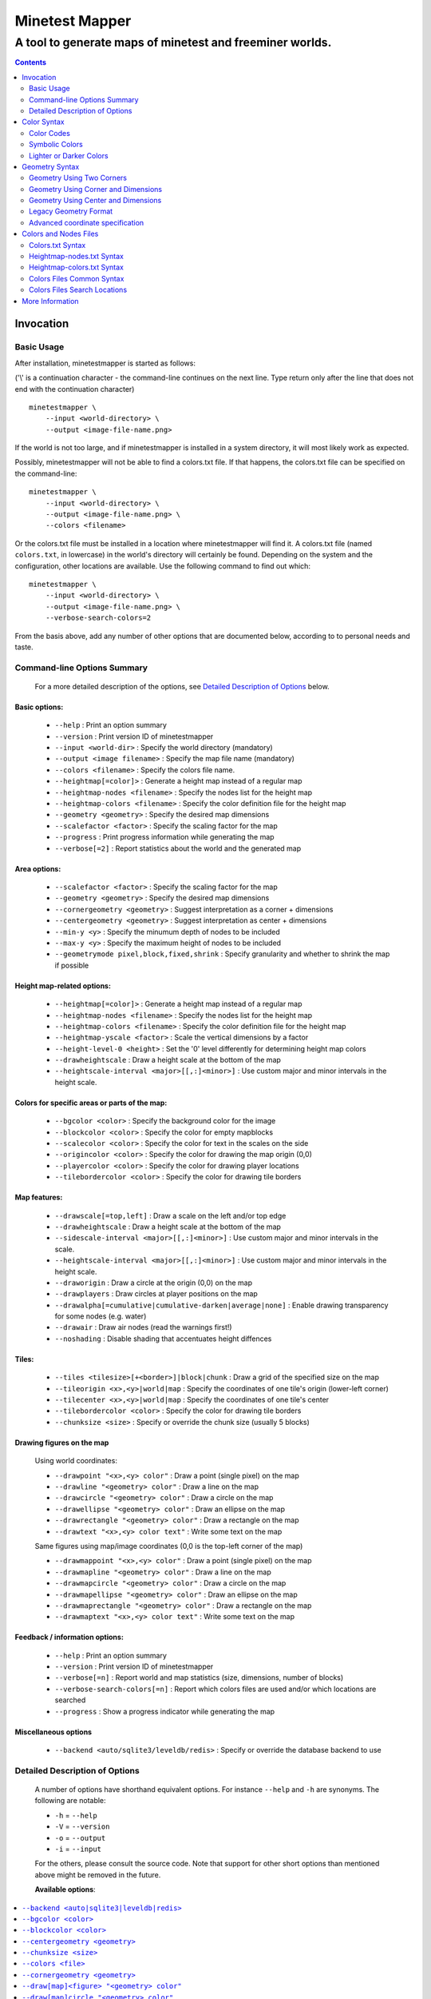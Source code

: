 Minetest Mapper
###############

A tool to generate maps of minetest and freeminer worlds.
~~~~~~~~~~~~~~~~~~~~~~~~~~~~~~~~~~~~~~~~~~~~~~~~~~~~~~~~~

.. Contents:: :depth: 2

Invocation
==========

Basic Usage
-----------

After installation, minetestmapper is started as follows:

('\\' is a continuation character - the command-line continues
on the next line. Type return only after the line that does
not end with the continuation character)

::

    minetestmapper \
	--input <world-directory> \
	--output <image-file-name.png>

If the world is not too large, and if minetestmapper is installed in
a  system directory, it will most likely work as expected.

Possibly, minetestmapper will not be able to find a colors.txt file. If that happens,
the colors.txt file can be specified on the command-line:

::

    minetestmapper \
	--input <world-directory> \
	--output <image-file-name.png> \
	--colors <filename>

Or the colors.txt file must be installed in a location where minetestmapper will find it.
A colors.txt file (named ``colors.txt``, in lowercase) in the world's directory will certainly
be found. Depending on the system and the configuration, other locations are available. Use the
following command to find out which:

::

    minetestmapper \
	--input <world-directory> \
	--output <image-file-name.png> \
	--verbose-search-colors=2

From the basis above, add any number of other options that are documented below, according
to to personal needs and taste.

Command-line Options Summary
----------------------------

    For a more detailed description of the options, see `Detailed Description of Options`_
    below.

Basic options:
..............

    * ``--help`` :					Print an option summary
    * ``--version`` :					Print version ID of minetestmapper
    * ``--input <world-dir>`` :				Specify the world directory (mandatory)
    * ``--output <image filename>`` :			Specify the map file name (mandatory)
    * ``--colors <filename>`` :				Specify the colors file name.
    * ``--heightmap[=color]>`` :			Generate a height map instead of a regular map
    * ``--heightmap-nodes <filename>`` :		Specify the nodes list for the height map
    * ``--heightmap-colors <filename>`` :		Specify the color definition file for the height map
    * ``--geometry <geometry>`` :			Specify the desired map dimensions
    * ``--scalefactor <factor>`` :			Specify the scaling factor for the map
    * ``--progress`` :					Print progress information while generating the map
    * ``--verbose[=2]`` :				Report statistics about the world and the generated map


Area options:
.............

    * ``--scalefactor <factor>`` :			Specify the scaling factor for the map
    * ``--geometry <geometry>`` :			Specify the desired map dimensions
    * ``--cornergeometry <geometry>`` :			Suggest interpretation as a corner + dimensions
    * ``--centergeometry <geometry>`` :			Suggest interpretation as center + dimensions
    * ``--min-y <y>`` :					Specify the minumum depth of nodes to be included
    * ``--max-y <y>`` :					Specify the maximum height of nodes to be included
    * ``--geometrymode pixel,block,fixed,shrink`` :	Specify granularity and whether to shrink the map if possible

Height map-related options:
...........................

    * ``--heightmap[=color]>`` :			Generate a height map instead of a regular map
    * ``--heightmap-nodes <filename>`` :		Specify the nodes list for the height map
    * ``--heightmap-colors <filename>`` :		Specify the color definition file for the height map
    * ``--heightmap-yscale <factor>`` :			Scale the vertical dimensions by a factor
    * ``--height-level-0 <height>`` :			Set the '0' level differently for determining height map colors
    * ``--drawheightscale`` :				Draw a height scale at the bottom of the map
    * ``--heightscale-interval <major>[[,:]<minor>]`` :	Use custom major and minor intervals in the height scale.

Colors for specific areas or parts of the map:
..............................................

    * ``--bgcolor <color>`` :				Specify the background color for the image
    * ``--blockcolor <color>`` :			Specify the color for empty mapblocks
    * ``--scalecolor <color>`` :			Specify the color for text in the scales on the side
    * ``--origincolor <color>`` :			Specify the color for drawing the map origin (0,0)
    * ``--playercolor <color>`` :			Specify the color for drawing player locations
    * ``--tilebordercolor <color>`` :			Specify the color for drawing tile borders

Map features:
.............

    * ``--drawscale[=top,left]`` :			Draw a scale on the left and/or top edge
    * ``--drawheightscale`` :				Draw a height scale at the bottom of the map
    * ``--sidescale-interval <major>[[,:]<minor>]`` :	Use custom major and minor intervals in the scale.
    * ``--heightscale-interval <major>[[,:]<minor>]`` :	Use custom major and minor intervals in the height scale.
    * ``--draworigin`` :				Draw a circle at the origin (0,0) on the map
    * ``--drawplayers`` :				Draw circles at player positions on the map
    * ``--drawalpha[=cumulative|cumulative-darken|average|none]`` :	Enable drawing transparency for some nodes (e.g. water)
    * ``--drawair`` :					Draw air nodes (read the warnings first!)
    * ``--noshading`` :					Disable shading that accentuates height diffences

Tiles:
......

    * ``--tiles <tilesize>[+<border>]|block|chunk`` :	Draw a grid of the specified size on the map
    * ``--tileorigin <x>,<y>|world|map`` :		Specify the coordinates of one tile's origin (lower-left corner)
    * ``--tilecenter <x>,<y>|world|map`` :		Specify the coordinates of one tile's center
    * ``--tilebordercolor <color>`` :			Specify the color for drawing tile borders
    * ``--chunksize <size>`` :				Specify or override the chunk size (usually 5 blocks)

Drawing figures on the map
..........................

    Using world coordinates:

    * ``--drawpoint "<x>,<y> color"`` :			Draw a point (single pixel) on the map
    * ``--drawline "<geometry> color"`` :		Draw a line on the map
    * ``--drawcircle "<geometry> color"`` :		Draw a circle on the map
    * ``--drawellipse "<geometry> color"`` :		Draw an ellipse on the map
    * ``--drawrectangle "<geometry> color"`` :		Draw a rectangle on the map
    * ``--drawtext "<x>,<y> color text"`` :		Write some text on the map

    Same figures using map/image coordinates (0,0 is the top-left corner of the map)

    * ``--drawmappoint "<x>,<y> color"`` :		Draw a point (single pixel) on the map
    * ``--drawmapline "<geometry> color"`` :		Draw a line on the map
    * ``--drawmapcircle "<geometry> color"`` :		Draw a circle on the map
    * ``--drawmapellipse "<geometry> color"`` :		Draw an ellipse on the map
    * ``--drawmaprectangle "<geometry> color"`` :	Draw a rectangle on the map
    * ``--drawmaptext "<x>,<y> color text"`` :		Write some text on the map

Feedback / information options:
...............................

    * ``--help`` :					Print an option summary
    * ``--version`` :					Print version ID of minetestmapper
    * ``--verbose[=n]`` :				Report world and map statistics (size, dimensions, number of blocks)
    * ``--verbose-search-colors[=n]`` :			Report which colors files are used and/or which locations are searched
    * ``--progress`` :					Show a progress indicator while generating the map

Miscellaneous options
.....................

    * ``--backend <auto/sqlite3/leveldb/redis>`` :	Specify or override the database backend to use


Detailed Description of Options
-------------------------------

	A number of options have shorthand equivalent options. For instance
	``--help`` and ``-h`` are synonyms. The following are notable:

	* ``-h`` = ``--help``
	* ``-V`` = ``--version``
	* ``-o`` = ``--output``
	* ``-i`` = ``--input``

	For the others, please consult the source code. Note that support
	for other short options than mentioned above might be removed in
	the future.

	**Available options**:

.. Contents:: :local:


``--backend <auto|sqlite3|leveldb|redis>``
..........................................
	Set or override the database backend to use.

	By default (``auto``), the database is obtained from the world configuration,
	and there is no need to set it,

``--bgcolor <color>``
.....................
	Specify the background color for the image. See `Color Syntax`_ below.

	Two maps with different background:

	.. image:: images/background-white.png
	.. image:: images/background-blueish.png

``--blockcolor <color>``
........................
	Specify the color for empty mapblocks. See `Color Syntax`_ below.

	An empty mapblock exists in the database, and contains only air or *ignore*
	nodes. It is normally not visible, even if no other mapblocks exist above
	or below it. This color makes such blocks visible if no nodes other than
	air or ignore are above or below it.

	To see the difference between empty blocks and absent blocks, generate a map
	that is larger than the world size by at least 2 map blocks.

	Two maps, the second with blockcolor enabled:

	.. image:: images/background-white.png
	.. image:: images/blockcolor-yellowish.png


``--centergeometry <geometry>``
...............................
	Suggest interpreting a geometry as center coordinates and dimensions. If possible.

		See also `--geometry`_

``--chunksize <size>``
......................
	Set or override the chunk size.

	The chunk size is the unit of map generation minetest. Minetest never generates
	a single block at a time, it always generates a chunk at a time.

	The chunk size may be used by the `--tiles`_ option. It is obtained from
	the world by default. It is usually but not necessarily 5 (i.e. 5x5x5 blocks).

``--colors <file>``
...................
	Specify the name of the 'colors.txt' to use.

	See `Colors and Nodes Files`_ and `Colors.txt Syntax`_.

	Minetestmapper will attempt to automatically find a suitable
	colors.txt file. See `Colors Files Search Locations`_.

``--cornergeometry <geometry>``
...............................
	Suggest interpreting a geometry as corner coordinates and dimensions. If
	possible.

		See also `--geometry`_


``--draw[map]<figure> "<geometry> color"``
..........................................
		Draw a figure on the map, with the given geometry and color.

	Possible figures are:

	* circle
	* ellipse (which is synonymous for circle)
	* line
	* point (which uses simple coordinates (x,y) instead of a geometry)
	* rectangle
	* text (which uses simple coordinates (x,y) instead of a geometry)

	If ``--draw<figure>`` is used, the geometry specifies world coordinates;
	If ``--drawmap<figure>`` is used, the geometry specifies map (image)
	coordinates, where 0,0 is the top-left corner of the map-part of
	the image, and coordinates increase to the right and down. Any points
	on the left and top scale have negative coordinates.

	Note that the combination of geometry and color should be a single
	argument.  This means that the pair must be enclosed in quotes together
	on the command-line, else they will be misinterpreted as two command-line
	arguments.

	Example:

		``minetestmapper --drawcircle "10,10:6x6 red"``

	For the color of figures, an alpha value can be specified. Note that
	due to a bug in the drawing library, this has not the expected effect
	when drawing circles and ellipses.

	See also `Geometry Syntax`_ and `Color Syntax`_.

	**Interaction of figure geometry and map scaling**

	If the map is scaled, figures could either keep the same size in pixels,
	or the same size relative to the world, which would make them appear
	smaller, like the entire map.

	Figures which are drawn using map (image) coordinates are never scaled.
	It is assumed that it was the intention to draw them on the image to
	begin with, and not in the world.

	At the moment, figures which are drawn using world coordinates may or
	may not scale with the world.

	If the geometry of a figure is specified using 2 corners, then these
	coordinates obviously scale with the world, and the resulting figure
	will be visually smaller as well.

	If the geometry of a figure is specified using a corner or the center
	and dimensions, then the corner or center is obviously also interpreted
	as world-coordinates, but the dimensions will be interpreted relative
	to the image.

	In practise this means that two identically-sized figures in a full-scale
	map, may have different sizes after scaling, depending on how their
	geometry was specified. The jury is still out as to whether this is
	a bug or a feature.

``--draw[map]circle "<geometry> color"``
........................................
	Draw a circle on the map, with the given geometry and color.

	See `--draw[map]<figure>`_ for details.

	An example circle:

	.. image:: images/drawcircle.png

``--draw[map]ellipse "<geometry> color"``
.........................................
	Draw an ellipse on the map. This is a synonym for ``--draw[map]circle``.

	See `--draw[map]<figure>`_ for details.

``--draw[map]line "<geometry> color"``
......................................
	Draw a line on the map, with the given geometry and color.

	See `--draw[map]<figure>`_ for details.

	An example line:

	.. image:: images/drawline.png

``--draw[map]point "<x>,<y> color"``
....................................
	Draw a point on the map, at the given location, using the given color.

	See `--draw[map]<figure>`_ for details.

	An example point (red, in te white area):

	.. image:: images/drawpoint.png

``--draw[map]rectangle "<geometry> color"``
...........................................
	Draw a reactangle on the map, with the given geometry and color.

	See `--draw[map]<figure>`_ for details.

	An example rectangle:

	.. image:: images/drawrectangle.png


``--draw[map]text "<x>,<y> color text"``
........................................
	Write text on the map, at the specified location, using the given color.

	The text can consist of

	Note that the combination of geometry, color and text should be a
	single argument.  This means that they must be enclosed in quotes
	together on the command-line, else they will be misinterpreted as three
	command-line arguments.

	Example:

		``minetestmapper --drawtext "20,-10 red This text will be on the map"``

	See also `--draw[map]<figure>`_ for more details.

	Example text:

	.. image:: images/drawtext.png

``--drawair``
.............
	Draw air nodes, as if they were regular nodes.

	The color of air will be obtained from the colors file.

	WARNING 1:
	    the color of air nodes should most probably have an alpha value of
	    0, so that it is fully transparent. The effect will be, that
	    air nodes are only visible if nothing else is below them.

	    Setting alpha to anything other than 0, will most probably cause
	    all non-air nodes to be obscured by all of the air that is
	    above them.

	WARNING 2:
	    Drawing air nodes instead of ignoring them will have a significant
	    performance impact (unless they happen to be defined as opaque).
	    Use this with consideration.

	Two images, one with air, the other without. Look inside the rectangle:

	.. image:: images/background-white.png
	.. image:: images/drawair.png

``--drawalpha[=cumulative|cumulative-darken|average|none]``
...........................................................
	Specify how to render the alpha (transparency) value of nodes.

	* **none**: don't render transparency. This is the same as
	  omitting this option.
	* **average**: average the entire stack of transparent nodes
	  before combining the resulting color with the color of the
	  first opaque node below the stack. Water will remain transparent
	  indefinitely.
	* **cumulative**: make lower nodes progressively more opaque.
	  The effect is for instance, that water becomes opaque below
	  a certain depth - only height differences will 'shine' through,
	  if shading is not disabled (`--noshading`_)
	* **cumulative-darken**: Same as *cumulative*, except that
	  after the color has become opaque, it is progressively
	  darkened to visually simulate greater depth. This is looks great
	  for deeper waters that are not too deep.
	  The downside is that very deep water will eventually become black
	  when using this option.

	If this option is used without a method argument, the
	default is 'average'.

	For backward compatibility, 'nodarken' is still recognised as alias
	for 'cumulative'; 'darken' is still recognised as alias for
	'cumulative-darken'. They are otherwise undocumented. Please don't
	use them, they may disappear in the future.

	Note that each of the different modes has a different color definition
	for transparent blocks that looks best. For instance, for water, the following
	are suggested:

	(disabled): 39 66 106 [192 224 - optional: alpha configuration will be ignored]

	cumulative: 78 132 255 64 224

	cumulative-darken: 78 132 255 64 224 (same as cumulative)

	average: 49 82 132 192 224 (look also good with alpha disabled)

	Custom colors files are provided for these alternatives: colors-average-alpha.txt
	and colors-cumulative-alpha.txt. If desired, these must be manually selected.

	The following images show average alpha mode, cumulative mode and cumulative-darken
	mode. In each case, the matching custom color file was selected:

	.. image:: images/alpha-average.png
	.. image:: images/alpha-cumulative.png
	.. image:: images/alpha-cumulative-darken.png


``--drawheightscale``
.....................
	If drawing a height map (`--heightmap`_), draw a height scale below the image.

	A height map with scale:

	.. image:: images/heightmap-scale.png

``--draworigin``
................
	Draw a circle at the world origin (coordinates 0,0)

	The color can be set with `--origincolor`_.

	An image with world origin drawn:

	.. image:: images/draworigin.png

``--drawplayers``
.................
	Draw circles at the positions of players

	The color can be set with `--origincolor`_.

	An image with a few players:

	.. image:: images/players.png

``--drawscale[=left,top]``
..........................
	Draw scales at the left and.or top of the map.

	If neither 'left' nor 'top' is specified, draw them on both sides.

	The color of the lines and numbers can be set with `--scalecolor`_.

	The major and minor interval can be configured using
	`--sidescale-interval`_.

	Images of scales on the top, left and on both sides

	.. image:: images/drawscale-left.png
	.. image:: images/drawscale-top.png
	.. image:: images/drawscale-both.png

``--geometry <geometry>``
.........................
	Specify the map geometry (i.e. which part of the world to draw).

	See `Geometry Syntax`_ for how the geometry can be specified.

	By default, the entire visible world is drawn.

``--geometrymode pixel,block,fixed,shrink``
...........................................
	Specify explicitly how the geometry should be interpreted.

	One or more of the flags may be used, separated by commas or
	spaces. In case of conflicts, the last flag takes precedence.

	See also `Geometry Syntax`_

	The geometry can have pixel or block granularity:

	* **pixel**: interpret the coordinates with pixel granularity.

	  A map of exactly the requested size is generated (after
	  adjustments due to the 'shrink' flag, or possible adjustments
	  required by the scale factor).

	* **block**: round the coodinates to a multiple of 16.

	  The requested geometry will be extended so that the map does
	  not contain partial map blocks (of 16x16 nodes each).
	  At *least* all pixels covered by the geometry will be in the
	  map, but there may be up to 15 more in every direction.

	The geometry can be fixed as requested, or the map can be shrunk:

	* **shrink**: Generate a map of at most the requested geometry.
	  Shrink it to the smallest possible size that still includes the
	  same information.

	  Currently, shrinking is done with block granularity, and
	  based on which blocks are in the database. As the database
	  always contains a row or and column of empty, or partially
	  empty blocks at the map edges, there will still be empty
	  pixels at the edges of the map. Use `--blockcolor`_ to visualize
	  these empty blocks.

	* **fixed**: don't reduce the map size. What ever is specified
	  using a geometry option, is what will be draw, even if partly
	  or fully empty.

	  **NOTE**: If this flag is used, and no actual geometry is
	  specified, this would result in a maximum-size map (65536
	  x 65536), which is currently not possible, and will fail,
	  due to a bug in the drawing library.

	The default is normally 'pixel' and 'fixed', if a geometry
	option was specified. See `Legacy Geometry Format`_ for one
	exception.

	Default image in the center, block mode enabled to the left and
	shrink mode enabled to the right:

	.. image:: images/geometrymode-block.png
	.. image:: images/geometrymode.png
	.. image:: images/geometrymode-shrink.png

``--heightmap-colors[=<file>]``
...............................
	Use the specified file as the heightmap colors file.

	See `Colors and Nodes Files`_ and `Heightmap-colors.txt Syntax`_.

	Minetestmapper will attempt to automatically find a suitable
	heightmap-colors.txt file. See `Colors Files Search Locations`_.

``--heightmap-nodes <file>``
............................
	Use the specified file as the heightmap nodes file.

	See `Colors and Nodes Files`_ and `Heightmap-nodes.txt Syntax`_.

	Minetestmapper will attempt to automatically find a suitable
	heightmap-nodes.txt file. See `Colors Files Search Locations`_.

``--heightmap-yscale <factor>``
...............................
	Scale the heights of the map before computing the height map colors.

	This is useful when there are very large, or only very small, height
	differences in the world, and too much of the map is drawn in a
	single, or similar, colors.

	Using this option improves the spread of colors in the height map.
	The option `--height-level-0`_ may also be of use.

	'Factor' is a decimal number. A value of 1 means no change; a larger
	value stretches the color range, a smaller value (but larger than 0)
	condenses the color range.

	Note that the water level will probably not be rendered correctly for
	scale factors smaller than 1, nor for small non-integer scale factors.
	A suitable choice of ``--height-level-0`` may lessen this effect somewhat.

	For the same effect, a modified colors file could be used.
	``--heightmap-yscale`` is easier and quicker.

	Two images with a different y scale:

	.. image:: images/heightmap-scale.png
	.. image:: images/heightmap-yscale.png

``--heightmap[=<color>]``
.........................
	Generate a height map instead of a regular map.

	If a color is given, a monochrome map is generated in shades of that
	color, ranging from black at depth -128 to the given color at height 127.

	See also `Color Syntax`_.

	Three colors are treated specially:

	* **white**: The entire map will be white. Any visible structure will
	  result of the rendering of height differences.
	* **black**: The entire map will be black. Any visible structure will
	  result of the rendering of height differences. This actually looks
	  pretty good
	* **grey**: The map will be drawn in shades of grey, ranging from black
	  at level -128 to white at level 127

	If no color is specified, minetestmapper will use a colors file to
	determine which colors to use at which height level. See
	`Colors and Nodes Files`_ and `Heightmap-colors.txt Syntax`_.

	In any case, minetestmapper also needs a nodes file. See
	`Heightmap-nodes.txt Syntax`_ for details.

	A regular map, a greyscale height map and a colored height map:

	.. image:: images/scalefactor-2.png
	.. image:: images/heightmap-grey.png
	.. image:: images/heightmap-color.png

``--heightscale-interval <major>[[,:]<minor>]``
...............................................
	When drawing a height scale at the bottom of the map, use the specified
	subdivisions.

	'major' specifies the interval for major marks, which are accompanied
	by a number indicating the height.

	When specified as 'major,minor', 'minor' specifies the interval for
	minor tick marks

	When specified as 'major:minor', 'minor' specifies the number of subdivisions
	of the major interval. In that case, major should be divisible by minor.
	E.g.: ``10:2`` is OK (equivalent to 10,5), ``10:3`` is not.

	By default, the major interval is calculated based on the available space
	and the range of heights in the map.
	The default minor interval is 0 (i.e. no minor ticks)

	A custom height scale interval:

	.. image:: images/heightmap-scale.png
	.. image:: images/heightmap-scale-interval.png

``--height-level-0 <level>``
............................
	Specify the zero height level of the map to use for height maps.

	This is the world height that will be drawn using the color that the
	colors file specifies for level 0.
	This is useful when the average level of the world is lower
	or higher than the colors file caters for. It may also be of some use
	for height maps when the world has a non-standard sea level.

	The option `--heightmap-yscale`_ may also be of use if this option
	is used.

	For the same effect, a modified colors file could be used.
	``--height-level-0`` is easier and quicker.

``--help``
..........
	Print the option summary.

``--input <world_path>``
........................
	Specify the world to map.

	This option is mandatory.

``--max-y <y>``
...............
	Specify the upper height limit for the map

	Nodes higher than this level will not be drawn. This can be used
	to avoid floating islands or floating artefacts from abscuring the
	world below.

``--min-y <y>``
...............
	Specify the lower height limit for the map

	Any nodes below this level will not be drawn.

``--noshading``
...............
	Disable shading.

	Shading accentuates height differences by drawing artifical shade
	(i.e. making nodes lighter or darker depending on the height difference
	with adjacent nodes).

	A map with and without shading:

	.. image:: images/default-0.0.png
	.. image:: images/noshading.png

``--origincolor <color>``
.........................
	Specify the color to use for drawing the origin.

	An alpha value can be specified, but due to a bug in the
	drawing library, it will not have the desired effect.

	Use `--draworigin`_ to enable drawing the origin.

	See also `Color Syntax`_

``--output <output_image.png>``
...............................
	Specify the name of the image to be generated.

	This parameter is mandatory.

	Note that minetestmapper generates images in png format, regardless of
	the extension of this file.

``--playercolor <color>``
.........................
	Specify the color to use for drawing player locations

	An alpha value can be specified, but due to a bug in the
	drawing library, it will not have the desired effect.

	Use `--drawplayers`_ to enable drawing players.

	See also `Color Syntax`_

``--progress``
..............
	Show a progress indicator while generating the map.

``--scalecolor <color>``
........................
	Specify the color to use for drawing the text and lines of the scales
	(both the side scales and the height map scale).

	Use `--drawscale`_ to enable drawing side scales.

	Use `--drawheightscale`_ to enable drawing the height scale.

	See also `Color Syntax`_

``--scalefactor 1:<n>``
.......................
	Generate the map in a reduced size.

	Basically, the image is be reduced in size while it is generated,
	by averaging a square region of pixels into one new pixel.

	This has several uses:

	* to generate overview maps of large worlds
	* if the image is otherwise too large to be practical
	* if the map image would be too large to be generated
	  (see `Known Problems`_).

	An other advantage of generating scaled maps directly, is that
	minetestmapper does not scale all parts of the map, like for instance
	the scales on the side.

	The following scale factors are supported:

	* **1:1**: no scaling. This value has no effect.
	* **1:2**: reduce the map size by a factor 2
	* **1:4**: reduce the map size by a factor 4
	* **1:8**: reduce the map size by a factor 8
	* **1:16**: reduce the map size by a factor 16

	In addition, scaling needs to follow map block boundaries. That
	means that when scaling the map, regardless of the geometry,
	the same pixels will be averaged. E.g. if the scale factor is 1:16,
	then entire map blocks will be averaged, so therefore the map
	geometry can only include full map-blocks.

	If the requested geometry of the map is not suited to the
	requested scale factor, the map will be enlarged by as many nodes as
	needed.  The number of added nodes depends on the scale factor. E.g.
	if the scale factor is 1:8, then at most 7 nodes may be added to on
	each of the four sides of the map.

	Original map, and the same map, scaled to 1:2 and 1:4. The geometry is
	increased to keep the images the same size:

	.. image:: images/default-0.0.png
	.. image:: images/scalefactor-2.png
	.. image:: images/scalefactor-4.png

``--sidescale-interval <major>[[,:]<minor>]``
.............................................
	When drawing a side scale at the top or left of the map, use the specified
	subdivisions.

	'major' specifies the interval for major marks, which are accompanied
	by a number indicating the coordinate.

	When specified as 'major,minor', 'minor' specifies the interval for
	minor tick marks

	When specified as 'major:minor', 'minor' specifies the number of subdivisions
	of the major interval. In that case, major should be divisible by minor.
	E.g.: ``100:20`` is OK (equivalent to 100,5), ``100:33`` is not.

	By default, the major interval is 64 for a 1:1 map, 128 for a 1:2 map etc.
	The default minor interval is 0 (i.e. no minor ticks)

	Default side scale, and custom version:

	.. image:: images/drawscale-both.png
	.. image:: images/sidescale-interval.png

``--sqlite-cacheworldrow``
..........................
	This option is no longer supported, as minetestmapper performed
	consistently worse with it than without it, as tested on a few
	large worlds.

``--tilebordercolor <color>``
.............................
	Specify the color to use for drawing tile borders.

	Use `--tiles`_ to enable drawing tiles.

	See also `Color Syntax`_

``--tilecenter <x>,<y>|world|map``
..................................
	Arrange the tiles so that one tile has, or would have, its center
	at map coordinates x,y.

	If the value 'world' is used, arrange for one tile to have its center
	at the center of the world instead. This is the default.

	If the value 'map' is used, arrange for one tile to have its center
	at the center of the map instead.

	(see also `--tileorigin`_)

``--tileorigin <x>,<y>|world|map``
..................................
	Arrange the tiles so that one tile has, or would have, its bottom-left
	(i.e. south-west) corner at map coordinates x,y.

	If the value 'world' is used, arrange for one tile to have its lower-left
	corner the origin of the world (0,0) instead.

	If the value 'map' is used, arrange for one tile to have its upper-left
	corner at map coordinate 0,0 (which is the upper-left pixel of the
	map-part of the image)

	(see also `--tilecenter`_)

``--tiles <tilesize>[+<border>]|block|chunk``
.............................................
	Divide the map in square tiles of the requested size. A border of the
	requested width (or width 1, of not specfied) is drawn between the tiles.
	In order to preserve all map pixels (and to prevent overwriting them with
	borders), extra pixel rows and columns for the borders are inserted into
	the map.

	The special values 'block' and 'chunk' draw tiles that correspond to map
	blocks (16x16 nodes) or to chunks (the unit of map generation: 5x5 blocks
	for a world with default settings).

	In order to allow partial world maps to be combined into larger maps, edge
	borders of the map are always drawn on the same side (left or top). Other
	edges are always border-less.

	NOTE: As a consequence of preserving all map pixels:

	* tiled maps (in particular slanted straight lines) may look slightly
	  skewed, due to the inserted borders.

	* scale markers never align with tile borders, as the borders are
	  logically *between* pixels, so they have no actual coordinates.

	* On scaled maps, only tile sizes and tile offsets that are a multiple
	  of the inverse scale (e.g. '8' for scale 1:8) are supported.

	See the options `--tileorigin`_ and `--tilecenter`_ for specifying the
	positioning of tiles. By default, tiles are arranged so that one tile
	has, or would have, its center at the world origin (0,0).

	Tiled map. On the left, 16x16 tiles with corner at the world origin. In
	the middle, 16x16 tiles with center at the world origin. To the right,
	20x20 tiles with center at the world origin:

	.. image:: images/tiles-16.png
	.. image:: images/tiles-16-centered.png
	.. image:: images/tiles-20-centered.png


``--verbose-search-colors[=n]``
...............................
	report the location of the colors file(s) that are being used.

	With ``--verbose-search-colors=2``, report all search locations
	that are being considered as well.

``--verbose[=n]``
.................
	report some useful / interesting information:

	* maximum coordinates of the world
	* world coordinates included the map being generated
	* number of blocks: in the world, and in the map area.

	Using `--verbose=2`, report some more statistics, including:

	* database access statistics.

``--version``
.............
	Report the version of this instance of minetestmapper.

	This is great information to include in a bug report.


Color Syntax
============

    For a number of command-line parameters, a color argument it needed. Such
    colors are specified as follows:

Color Codes
-----------

    Colors can be specified using color codes:

	``#[<alpha>]<red><green><blue>``

    E.g.: ``#ff34c1``

    The alpha component is optional in some cases, and not allowed in others. It
    defaults to opaque (ff).

    The color components can also be specified using a single digit per color,
    which are duplicated to obtain the full value. E.g.

	``#4c2 --> #44cc22``

Symbolic Colors
---------------

    In addition to the color codes, a few named colors are also available:

    :white:		``#ffffff``
    :black:		``#000000``
    :gray:		``#7f7f7f`` - (same as grey)
    :grey:		``#7f7f7f`` - (same as gray)
    :red:		``#ff0000``
    :green:		``#00ff00``
    :blue:		``#0000ff``
    :yellow:		``#ffff00``
    :magenta:		``#ff00ff`` - (same as fuchsia)
    :fuchsia:		``#ff00ff`` - (same as magenta)
    :cyan:		``#00ffff`` - (sama as aqua)
    :aqua:		``#00ffff`` - (sama as cyan)
    :orange:		``#ff7f00``
    :chartreuse:	``#7fff00``
    :pink:		``#ff007f``
    :violet:		``#7f00ff``
    :springgreen:	``#00ff7f``
    :azure:		``#007fff``
    :brown:		``#7f3f00``

Lighter or Darker Colors
------------------------

    As an additional feature, any color can lightened or darkened, or in general,
    be mixed with a basic color using the following syntax:

	``<color>[+-][wkrgbcmy]<value>``

    Where '+' mixes in, and '-' mixes out. one of the colors white (w), black (k), red (r), green (g), blue (b),
    cyan (c), magenta (m), yellow (y). The value specifies the amount, ranging from 0 (mix in/out no color) to
    1 (mix in/out as much of the color as possible). E.g.:

	red+w0.25: add 25% white: light red (#ff3f3f)

	red+k0.50: add 50% black: dark red (#7f0000)

	red-w0.50: remove 50% white: dark red as well (#7f0000)

	white-b1: remove 100% blue: yellow (#ffff00)

Geometry Syntax
===============

    For a number of options, like the 'geometry' options, but also
    the drawing options for instance, a geometry parameter must
    be specified. It can specify the dimensions in a few different
    ways:

    * As the corners of the area
    * As the lower-left corner, and the area's dimensions
    * As the center of the are, and the area's dimensions
    * Legacy format (compatible with stock minetestmapper)

    **Granularity**

    By default, the specified geometry has node granularity, in contrast
    with block (16x16) granularity.

    Using block granularity, all coordinates are rounded to the
    next multiple of 16. Node granularity keeps the sub-block
    coordinates as they are.

    Use `--geometrymode`_ if non-default behavior is desired.

    **Map Shrinking**

    By default, a map of exactly the requested size is generated
    (after any granularity adjustment, or adjustments that are
    required by scaling).

    Alternatively, the map size can be automatically reduced to
    remove empty blocks at its edges. This is the behavior of
    the stock minetestmapper.

    Use `--geometrymode`_ if non-default behavior is desired.

    **Coordinate Direction**

    The world coordinates 0,0 are the very center of the world. Coordinates
    decrease towards the lower-left (south-west) corner of the map,
    and they increase towards the upper-right (north-east) corner of the map.

    Note that this differs from the image coordinates, which are 0,0
    in the top-left corner of the map-part of the image, and increase towards
    the bottom-right.  Coordinates in the left and top scale areas of
    the image are negative.

Geometry Using Two Corners
--------------------------

    A geometry using two corners of the area is specified as follows:

	``<xcorner1>,<ycorner1>:<xcorner2>,<ycorner2>``

    where ``xcorner1,ycorner1`` are the coordinates of
    one corner, and ``xcorner2,ycorner2`` are the coordinates
    of the opposite corner of the area.

    The coordinates are interpreted as inclusive: both
    the first and the second coordinate will be in the map.

    Example:

	``--geometry -200,-100:200,200``

Geometry Using Corner and Dimensions
------------------------------------

    A geometry using a corner of the area and its dimensions is
    specified as follows:

	``<xoffset>,<yoffset>+width+height``

    where ``xoffset,yoffset`` are the coordinates of the
    lower-left corner of the area, and ``width`` and ``height``
    are the dimensions of the map.

    Note that ``width`` and/or ``height`` can be negative, making
    ``xoffset,yoffset`` another corner of the image. For ease
    of using in scripting, the sign of a dimension does not need
    to replace the '+'. E.g. the following are valid and equivalent:

	``--geometry -10,-10+11+11``

	``--geometry -10,10+11-11``

	``--geometry -10,10+11+-11``

	``--geometry 10,10-11+-11``

	``--geometry -10,-10:10,10``

    The following alternate syntax is also supported:

	``<width>x<height>[<+|-xoffset><+|-yoffset>]``

    where ``xoffset,yoffset`` are the coordinates of the lower-left
    corner of the area. In this case, the offsets can be omitted,
    resulting in a map of the requested dimensions, centered at 0,0.

    Examples:

	``--geometry 1000x1200``
	``--geometry 1000x1200-500+500``

    **Compatibility**

    For backward compatibility, if the ``--centergeometry``
    option is used with a corner-style geometry, then that geometry is
    interpreted as a center geometry instead.

Geometry Using Center and Dimensions
------------------------------------

    A geometry using the center of the area and its dimensions
    is specified as follows

	``<xcenter>,<ycenter>:widthxheight``

    where ``xcenter,ycenter`` are the coordinates of the center
    of the area, and ``width`` and ``height`` are its dimensions.

    Example:

	``--geometry 100,100:300x150``

    **Compatibility**

    For backward compatibility, if the ``--cornergeometry``
    option is used with a center-style geometry, then that geometry is
    interpreted as a corner geometry instead.

Legacy Geometry Format
-----------------------

    The legacy format, compatible with stock minetestmapper is
    also still supported:

	``<xoffset>:<yoffset>+<width>+<height>``

    where ``xoffset,yoffset`` are the coordinates of the lower-left
    corner of the area, and ``width`` and ``height`` specify its
    dimensions.

    **Compatibility mode**

    This format has a compatibility mode with stick minetestmapper.

    If the very first geometry option on the command-line is ``--geometry``,
    *and* uses this syntax, then block granularity and map shrinking
    are enabled, just like stock minetest would. If this is not desired,
    then use a different geometry format, or use the option
    ``--geometrymode`` to change the behavior.

    Block granularity is also enabled when the obsolete (and otherwise
    undocumented) option ``--forcegeometry`` is found first on the command-line.

Advanced coordinate specification
---------------------------------

    Coordinates are normally specified as node coordinates. E.g.:

	``--geometry -100,-100:100,100``

    Minetestmapper also supports another way to specify coordinate values:
    specifying the minetest block number, and a node. Blocks are 16x16 nodes.
    There are two variants:

    The first variant specifies the block number, and a node within that block.
    The node must be a value between 0 and 15:

	``<block>#<node>``

    E.g.:


	``0#2``: node 2 in block 0, i.e. coordinate 2

	``1#2``: node 2 in block 1, i.e. coordinate 16+2 = 18

	``-10#6``: node 6 in block -10, i.e. coordinate -160+2 = -158

	``-3#11``: node 11 in block -3, i.e. coordinate -48+11 = -37

    The second variant specifies a block and a node offset in the
    same direction. I.e. for negative block numbers, the offset is
    in the negative direction as well.

	``<block>.<offset>``

    E.g.:

	``0.5``: the 5th node from block 0, i.e. coordinate 5

	``4.11``: the 11th node from block 4, i.e. coordinate 64+11 = 75

	``-0.1``: the 1st node in negative direction from block 0, i.e. coordinate -1

	``1.9``: the 9th node in positive direction from block 1, i.e. coordinate 16+9 = 25

	``-1.9``: the 9th node in negative direction from block -1, i.e. coordinate -16-9 = -25

	``-5.0``: the 0th node in negative direction from block -5, i.e. coordinate -80-0 = -80

Colors and Nodes Files
======================

    In order to know how to render a map, minetestmapper needs a colors and/or
    a nodes file. This section documents their format.

    * If a regular map is generated, a 'colors.txt' file is required.
    * If a height map is generated, a 'heightmap-nodes.txt' file is required, and
      optionally, a 'heightmap-colors.txt' file.

    All three types of files have some commonalities with respect to where minetest
    looks form them by default, and with respect to comments and file inclusion. These are
    documented in separate paragraphs below (`Colors Files Common Syntax`_,
    `Colors Files Search Locations`_)

Colors.txt Syntax
-----------------

    The colors.txt file contains a list of minetest node names and associated
    colors. A minetest world node is converted to at most one pixel on the map.

    Lines in the colors.txt file have toe following syntax:

	``<node-name> <red> <green> <blue> [<alpha> [<t>]]``

    Examples:

	``default:apple 50 0 0``

	``default:sandstonebrick 160 144 108``

	``default:copperblock 110 86 60``

	``default:water_flowing 49 82 132 192 224``

    **Duplicate Entries**

    If the colors file contains duplicate entries for the same node, in general
    the later entry overrides the former.

    There is one exception to this rule: if one color is opaque (no alpha, or
    alpha = 255), and one is transparent (alpha < 255), the former will be selected when
    `--drawalpha`_ is diabled, and the latter will be selected when ``drawalpha``
    is enabled:

	``# Entry that will be used without 'drawalpha':``

	``default:water_source	39 66 106``

	``# Entry that will be used with 'drawalpha':``

	``default:water_source	78 132 212 64 224``

    This is useful, as colors that look nice in a map without transparency
    don't always look nice in a map with transparency.

    **Default**

    A default colors.txt is included with minetestmapper, which includes
    the default nodes from minetest_game, as well as nodes from several
    popular mods.

    Two variants of the colors.txt are also included:

    ``colors-average-alpha.txt``:
	This version is recommended to be used in combination with
	``--drawalpha=average``

    ``colors-cumulative-alpha.txt``:
	This version is recommended to be used in combination with
	``--drawalpha=cumulative`` or ``--drawalpha=cumulative-darken``

Heightmap-nodes.txt Syntax
--------------------------

    The heightmap-nodes.txt file contains a list of minetest node names that
    determine the ground height for a height map.

    The highest node of any of the types in this file determines the height at
    that point. Any nodes that should be ignored, like obviously air, but
    probably also default:water_source, and default:grass_1, or default:torch,
    should not be in this file.

    As a general directive, plants, trees and any special nodes should not
    be included in the file. Stone, sand, gravel, minerals, etc. are the
    kinds of nodes that should be included. Normally, water nodes should
    probably not be included either.

    This file *can* have the same syntax as the colors.txt file, but the
    actual colors will be ignored. Alternatively, a simple list of node
    names also suffices:

	``<node-name 1>``

	``<node-name 2>``

	``[...]``

    Examples:

	``default:sandstonebrick``

	``default:copperblock``

    **Default**

    A default heightmap-nodes.txt is included with minetestmapper, and
    is searched for in the default locations. Alternatively, the file to use
    can be specified on the command line with ``--heightmap-nodes <file>``

Heightmap-colors.txt Syntax
---------------------------

    When generating a height map, either a single-color map can be
    generated, with colors ranging from black to one specific color,
    or a multi-color map can be generated.

    For a multi-color map, a heightmap-colors.txt is needed, which
    describes which colors to use. It has lines with the following syntax:

	``<height 1>	<height 2>	<color 1>	<color 2>``

    Where the heights are a number, or the special values ``-oo`` or ``oo`` (for
    negative and positive infinity).

    For example:

	``-50	50	255 0 0		0 255 0``

	``50	100	0 255 0		0 0 255``

    While signifies that between height -50 to 50, the color of the nodes will
    slowly change from red to green, and between 50 and 100, the color will slowly
    change from green to blue.

    It is possible to specify overlapping ranges. The colors they specify will
    be averaged:

	``-50	50	255 0 0		0 255 0``

	``-50	50	0 255 0		0 0 255``

    Between the heights -50 and 50, the colors will change from ``#7f7f00`` to ``#007f7f``.
    (because the colors are *averaged*)

    **Default**

    A default heightmap-colors.txt is included with minetestmapper, and
    is searched for in the default locations. An attempt was made to make
    a standard minetest world look reasonably good, while at the same time
    providing colors for a large height range.

    A second file that is included, called heightmap-colors-rainbow.txt, defines rainbow
    colors instead.

    The file to use can also be specified on the command line with
    ``--heightmap-colors <file>``

Colors Files Common Syntax
--------------------------

    All three types of colors files (colors.txt, heightmap-nodes.txt and heightmap-colors.txt)
    have some syntax elements in common:

    * Any text after the first '#' on a line are comments, and is ignored.
    * Any empty lines (afer ignoring comments), or lines containing only whitespace are ignored.

    In addition, a colors file may include another colors file using ``@include`` on a line. Any
    color definitions after the inclusion point override the colors from the included file. For
    example in the following colors.txt file:

::

	# Defining default:stone here is useless, as the color from the system
	# colors file will override this.
	default:stone		71 68 67

	# Get all colors from the system colors file
	# (your system colors file may be located elsewhere!)
	@include /usr/share/minetestmapper/colors.txt

	# Use own color for default:dirt_with_grass, overriding the
	# one from the system file
	default:dirt_with_grass	82 117 54

..

    The colors.txt file also supports undefining colors (so that minetestmapper will complain
    about unknown nodes). This is achieved by specifying '-' instead of a color:

::

	# Get all colors from the system colors file
	# (your system colors file may be located elsewhere!)
	@include /usr/share/minetestmapper/colors.txt

	# Water is undefined. Minetestmapper will complain
	# about it and not draw water nodes.
	default:water_source	-
	default:water_flowing	-

	# The same effect might be achieved by defining water
	# to have an alpha of 0. Minetest will not complain.
	#default:water_source	78 132 212 0
	#default:water_flowing	78 132 212 0

..

Colors Files Search Locations
-----------------------------

    When minetestmapper needs a colors file (colors.txt, heightmap-nodes.txt and
    heightmap-colors.txt), it will search for it in a few predefined locations, which
    depend on the system it was built for, and the way minetestmapper was built.
    In general, the following locations can be searched (ordered from most preferred
    to least preferred):

    In order to find out exactly where a specific copy of minetestmapper did look
    for its files, use the option ``--verbose-search-colors=2``,

    * The file specified on the command line. If a colors file of the appropriate type
      was specified on the command-line, that file is used and no further locations
      are searched, even if it does not exist, or cannot be found.

    * The directory of the world being mapped

    * The directory two levels up from the directory of the world being mapped
      (which would be the minetest configuration directory), provided that that directory
      contains a file 'minetest.conf'

    * The user's private minetest directory (``$HOME/.minetest``) - if the environment
      variable ``$HOME`` exists. (it would probably be called ``%HOME%`` on Windows).

      NOTE: on Windows, it would be more sensible to use ``%USERPROFILE%``, and search
      another subdirectory than ``.minetest``. Please advise me about a suitable directory
      to search - if at all (I am not a Windows user - I don't even own a copy of Windows...).

    * On Windows only: if minetestmapper can determine its own location, which would
      have one of the following formats:

	``<path-with-drive>\bin\minetestmapper.exe``

	``<path-with-drive>\minetestmapper.exe``

      It searches the following directories:

      * The directory ``<path-with-drive>\colors\``

      * The directory ``<path-with-drive>\``

      I.e.: if the last directory is '``bin``' (or '``BIN``', etc.), then that part
      is removed from the path, and then the resulting path, with and without
      '``colors``' appended, is searched.

    * The system directory corresponding to the location where minetestmapper
      is installed. Usually, this would be ``/usr/share/games/minetestmapper/``
      or ``/usr/local/share/games/minetestmapper/``. This location was configured
      at *compile time*: moving minetestmapper around will not affect the search location.

    * For compatibility, in the current directory as a last resort.
      This causes a warning message to be printed.

More Information
================

More information is available:

* A feature summary: `<features.rst>`_ (HTML version, if available: `<features.html>`_)
* Building instructions: `<build-instructions.rst>`_ (HTML version, if available: `<build-instructions.html>`_)
* Github repository: `<https://github.com/Rogier-5/minetest-mapper-cpp>`_
* Reporting bugs: `<https://github.com/Rogier-5/minetest-mapper-cpp/issues>`_


.. ----------------- END OF MANUAL ----------------------------

.. Shorthands for some links

.. _known problems: features.rst#known-problems

.. _--backend: `--backend <auto\|sqlite3\|leveldb\|redis>`_
.. _--bgcolor: `--bgcolor <color>`_
.. _--blockcolor: `--blockcolor <color>`_
.. _--centergeometry: `--centergeometry <geometry>`_
.. _--chunksize: `--chunksize <size>`_
.. _--colors: `--colors <file>`_
.. _--cornergeometry: `--cornergeometry <geometry>`_
.. _--draw[map]<figure>: `--draw[map]<figure> "<geometry> color"`_
.. _--draw[map]circle: `--draw[map]circle "<geometry> color"`_
.. _--draw[map]ellipse: `--draw[map]ellipse "<geometry> color"`_
.. _--draw[map]line: `--draw[map]line "<geometry> color"`_
.. _--draw[map]point: `--draw[map]point "<x>,<y> color"`_
.. _--draw[map]rectangle: `--draw[map]rectangle "<geometry> color"`_
.. _--draw[map]text: `--draw[map]text "<x>,<y> color text"`_
.. _--drawalpha: `--drawalpha[=cumulative\|cumulative-darken\|average\|none]`_
.. _--drawscale: `--drawscale[=left,top]`_
.. _--geometry: `--geometry <geometry>`_
.. _--geometrymode: `--geometrymode pixel,block,fixed,shrink`_
.. _--heightmap-colors: `--heightmap-colors[=<file>]`_
.. _--heightmap-nodes: `--heightmap-nodes <file>`_
.. _--heightmap-yscale: `--heightmap-yscale <factor>`_
.. _--heightmap: `--heightmap[=<color>]`_
.. _--heightscale-interval: `--heightscale-interval <major>[[,:]<minor>]`_
.. _--input: `--input <world_path>`_
.. _--max-y: `--max-y <y>`_
.. _--min-y: `--min-y <y>`_
.. _--origincolor: `--origincolor <color>`_
.. _--output: `--output <output_image.png>`_
.. _--playercolor: `--playercolor <color>`_
.. _--scalecolor: `--scalecolor <color>`_
.. _--scalefactor: `--scalefactor 1:<n>`_
.. _--height-level-0: `--height-level-0 <level>`_
.. _--sidescale-interval: `--sidescale-interval <major>[[,:]<minor>]`_
.. _--tilebordercolor: `--tilebordercolor <color>`_
.. _--tilecenter: `--tilecenter <x>,<y>\|world\|map`_
.. _--tileorigin: `--tileorigin <x>,<y>\|world\|map`_
.. _--tiles: `--tiles <tilesize>[+<border>]\|block\|chunk`_
.. _--verbose-search-colors: `--verbose-search-colors[=n]`_
.. _--verbose: `--verbose[=n]`_

